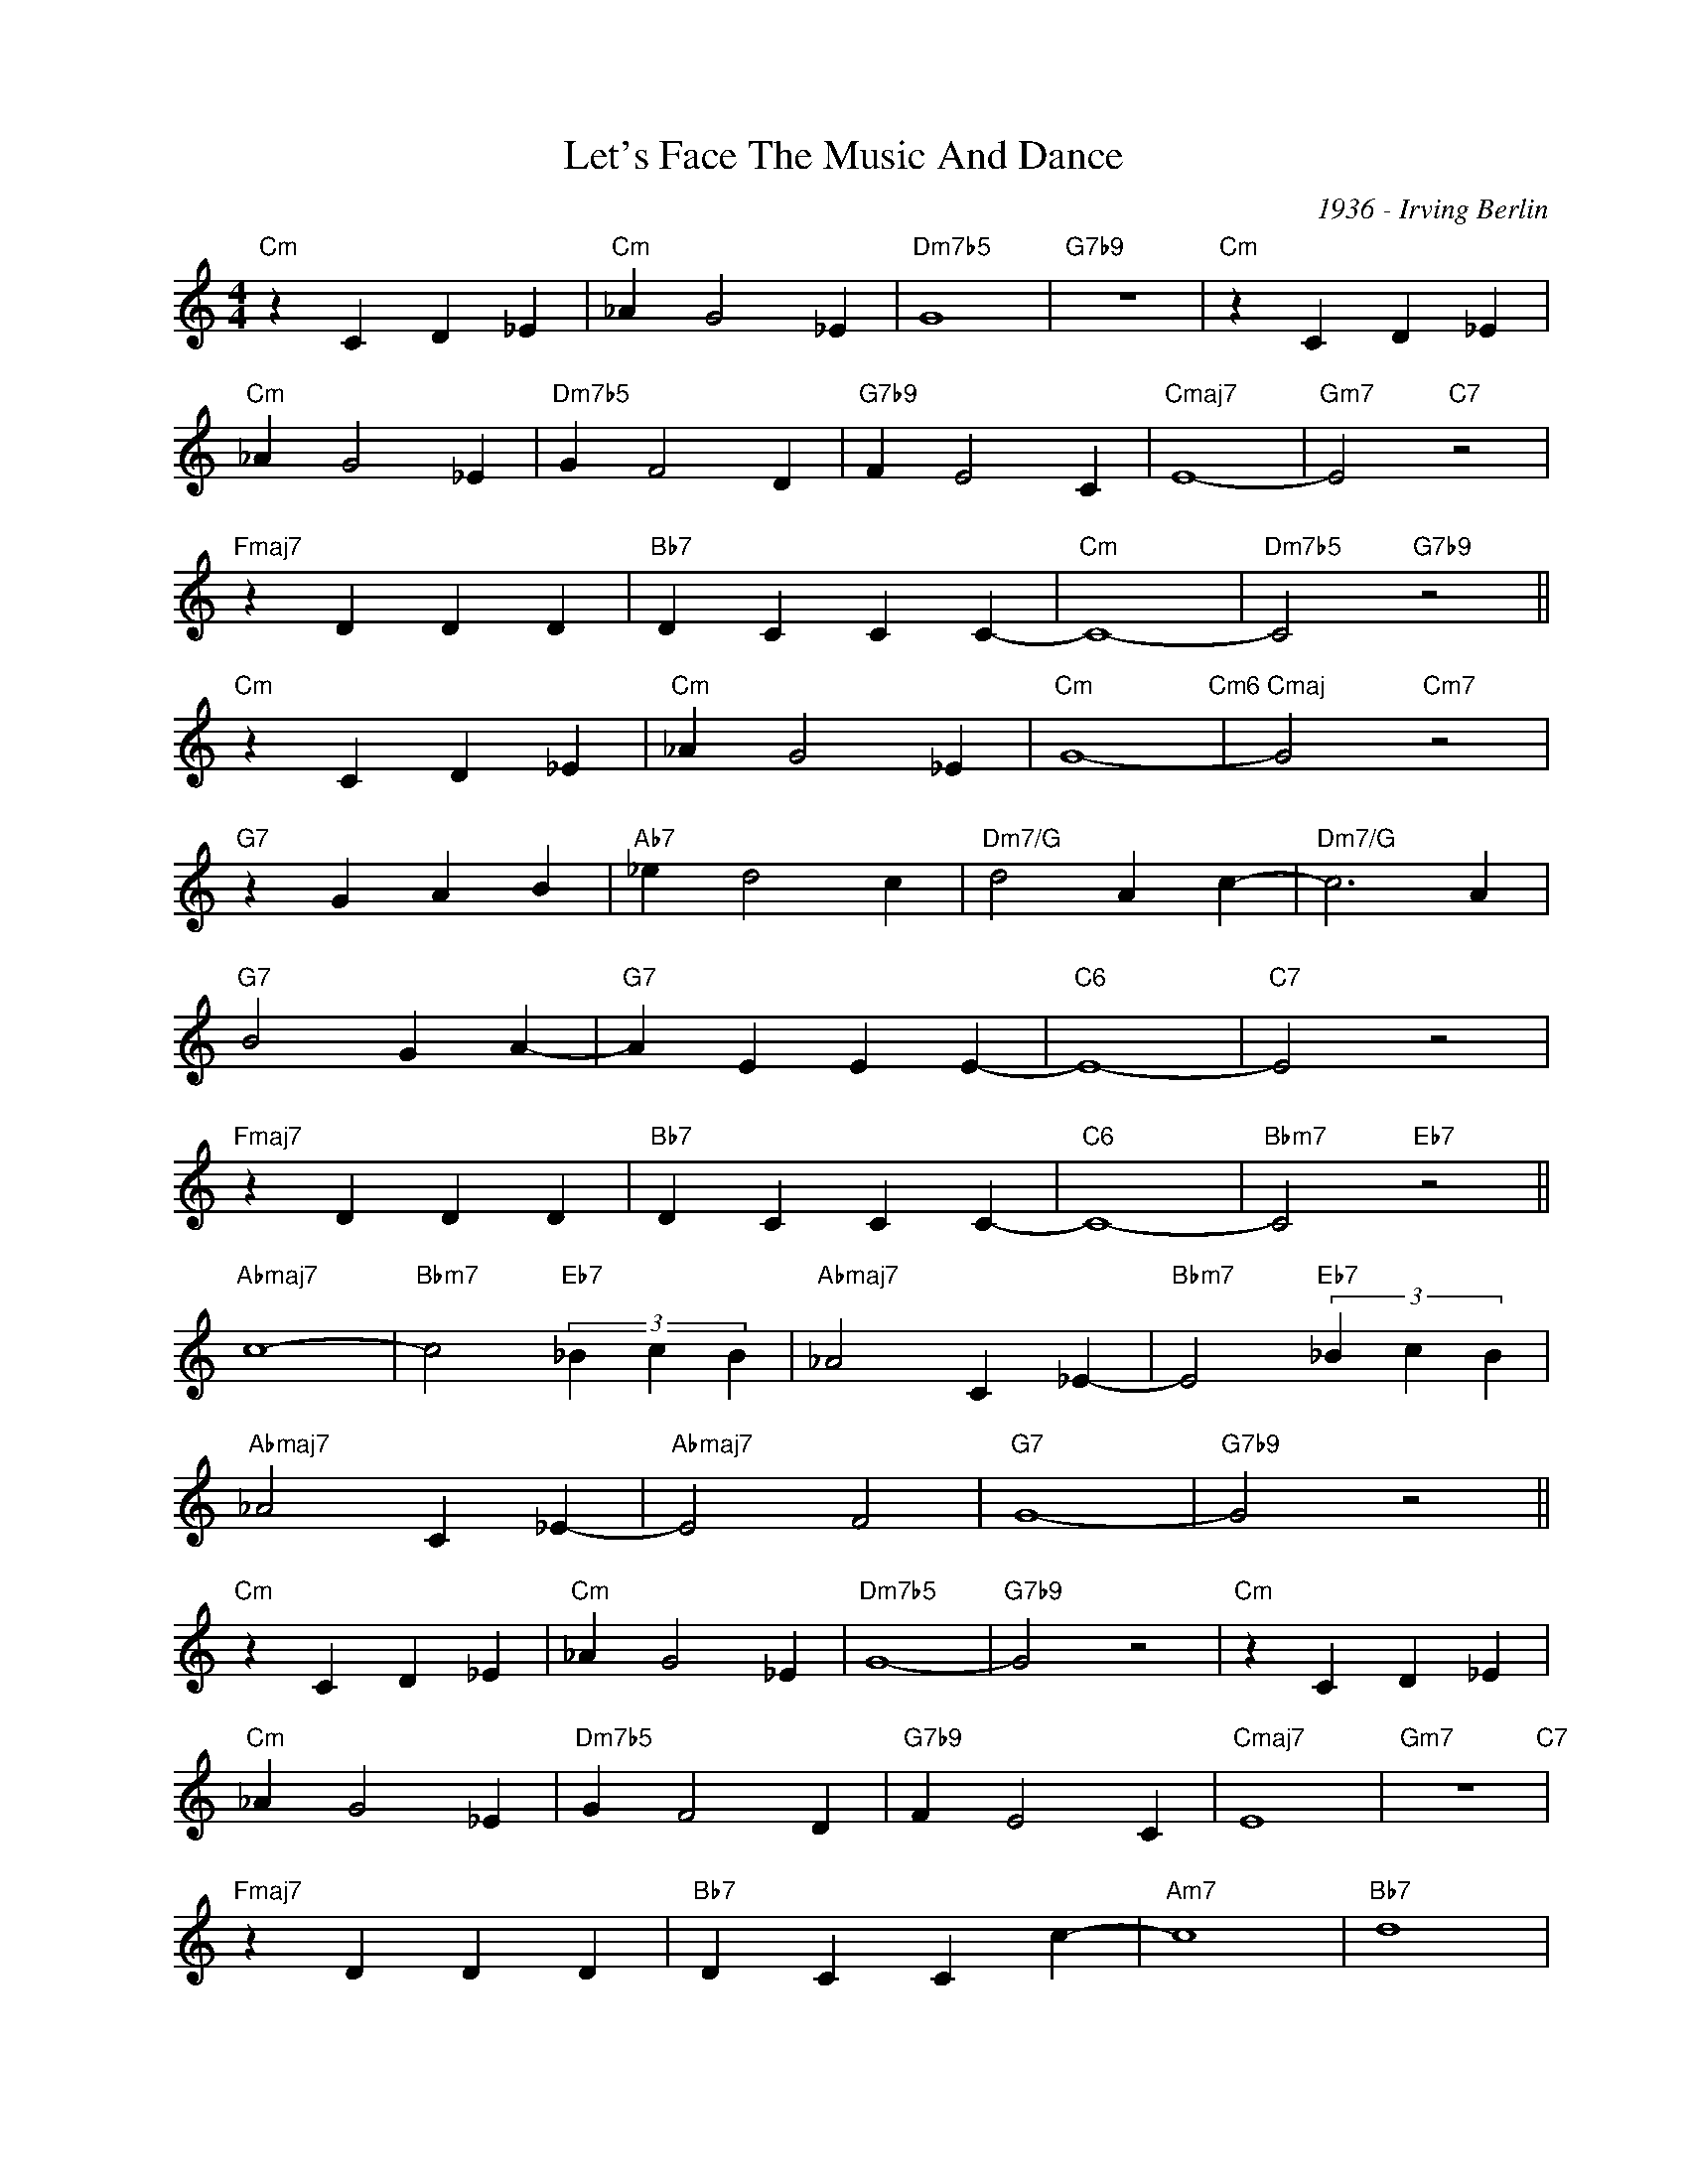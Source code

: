 X:1
T:Let's Face The Music And Dance
C:1936 - Irving Berlin
Z:www.realbook.site
L:1/4
M:4/4
I:linebreak $
K:C
V:1 treble nm=" " snm=" "
V:1
"Cm" z C D _E |"Cm" _A G2 _E |"Dm7b5" G4 |"G7b9" z4 |"Cm" z C D _E |$"Cm" _A G2 _E | %6
"Dm7b5" G F2 D |"G7b9" F E2 C |"Cmaj7" E4- |"Gm7" E2"C7" z2 |$"Fmaj7" z D D D |"Bb7" D C C C- | %12
"Cm" C4- |"Dm7b5" C2"G7b9" z2 ||$"Cm" z C D _E |"Cm" _A G2 _E |"Cm" G4-"Cm6" |"Cmaj" G2"Cm7" z2 |$ %18
"G7" z G A B |"Ab7" _e d2 c |"Dm7/G" d2 A c- |"Dm7/G" c3 A |$"G7" B2 G A- |"G7" A E E E- | %24
"C6" E4- |"C7" E2 z2 |$"Fmaj7" z D D D |"Bb7" D C C C- |"C6" C4- |"Bbm7" C2"Eb7" z2 ||$ %30
"Abmaj7" c4- |"Bbm7" c2"Eb7" (3_B c B |"Abmaj7" _A2 C _E- |"Bbm7" E2"Eb7" (3_B c B |$ %34
"Abmaj7" _A2 C _E- |"Abmaj7" E2 F2 |"G7" G4- |"G7b9" G2 z2 ||$"Cm" z C D _E |"Cm" _A G2 _E | %40
"Dm7b5" G4- |"G7b9" G2 z2 |"Cm" z C D _E |$"Cm" _A G2 _E |"Dm7b5" G F2 D |"G7b9" F E2 C | %46
"Cmaj7" E4 |"Gm7" z4"C7" |$"Fmaj7" z D D D |"Bb7" D C C c- |"Am7" c4 |"Bb7" d4 |$"Dm7" z e e e | %53
"G7" e c c c- |"C6" c4- |"G7b9" c2 z2 |] %56

